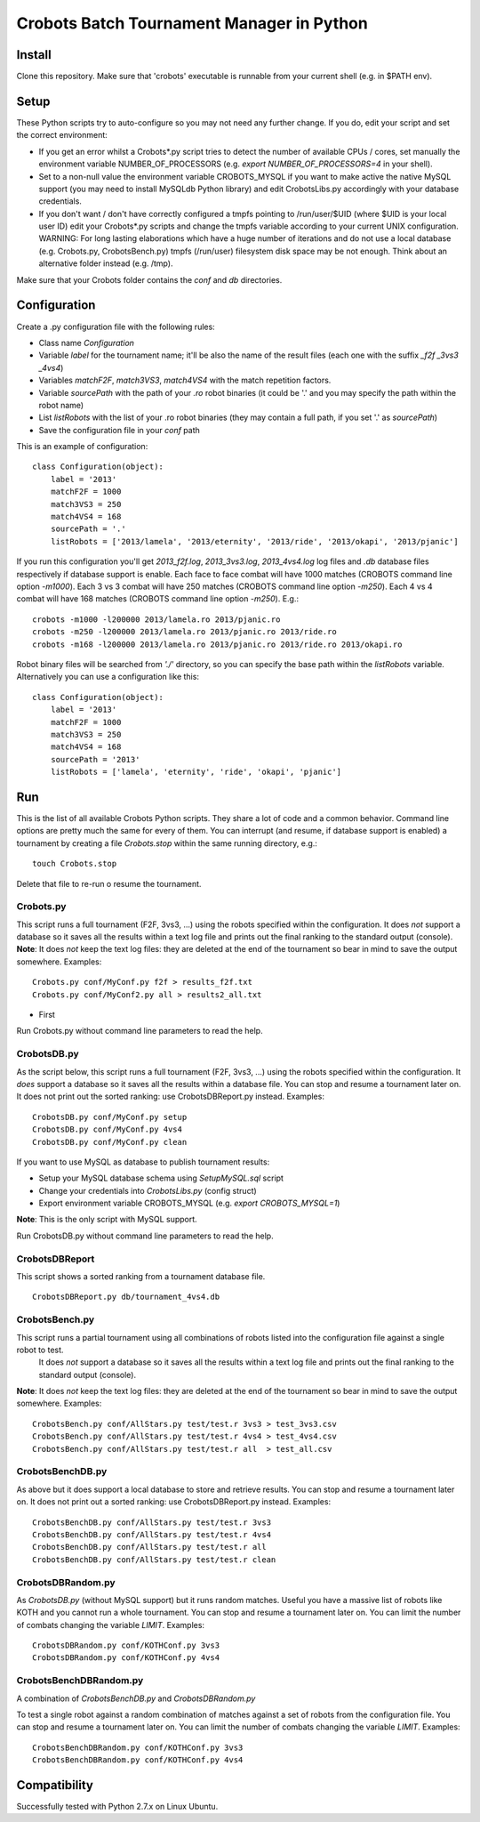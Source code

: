 Crobots Batch Tournament Manager in Python
==========================================

Install
-------

Clone this repository. Make sure that 'crobots' executable is runnable from your current shell (e.g. in $PATH env).

Setup
-----

These Python scripts try to auto-configure so you may not need any further change. If you do, edit your script and set the correct environment:

* If you get an error whilst a Crobots*.py script tries to detect the number of available CPUs / cores, set manually the environment variable NUMBER_OF_PROCESSORS (e.g. *export NUMBER_OF_PROCESSORS=4* in your shell).

* Set to a non-null value the environment variable CROBOTS_MYSQL if you want to make active the native MySQL support (you may need to install MySQLdb Python library) and edit CrobotsLibs.py accordingly with your database credentials.

* If you don't want / don't have correctly configured a tmpfs pointing to /run/user/$UID (where $UID is your local user ID) edit your Crobots*.py scripts and change the tmpfs variable according to your current UNIX configuration. WARNING: For long lasting elaborations which have a huge number of iterations and do not use a local database (e.g. Crobots.py, CrobotsBench.py) tmpfs (/run/user) filesystem disk space may be not enough. Think about an alternative folder instead (e.g. /tmp).

Make sure that your Crobots folder contains the *conf* and *db* directories.

Configuration
-------------

Create a .py configuration file with the following rules:

* Class name *Configuration*

* Variable *label* for the tournament name; it'll be also the name of the result files (each one with the suffix *_f2f* *_3vs3* *_4vs4*)

* Variables *matchF2F*, *match3VS3*, *match4VS4* with the match repetition factors.

* Variable *sourcePath* with the path of your *.ro* robot binaries (it could be '.' and you may specify the path within the robot name)

* List *listRobots* with the list of your .ro robot binaries (they may contain a full path, if you set '.' as *sourcePath*)

* Save the configuration file in your *conf* path

This is an example of configuration:

::

    class Configuration(object):
        label = '2013'
        matchF2F = 1000
        match3VS3 = 250
        match4VS4 = 168
        sourcePath = '.'
        listRobots = ['2013/lamela', '2013/eternity', '2013/ride', '2013/okapi', '2013/pjanic']

If you run this configuration you'll get *2013_f2f.log*, *2013_3vs3.log*, *2013_4vs4.log* log files and *.db* database files respectively if database support is enable.
Each face to face combat will have 1000 matches (CROBOTS command line option *-m1000*). Each 3 vs 3 combat will have 250 matches (CROBOTS command line option *-m250*). Each 4 vs 4 combat will have 168 matches (CROBOTS command line option *-m250*). E.g.:

::

    crobots -m1000 -l200000 2013/lamela.ro 2013/pjanic.ro
    crobots -m250 -l200000 2013/lamela.ro 2013/pjanic.ro 2013/ride.ro
    crobots -m168 -l200000 2013/lamela.ro 2013/pjanic.ro 2013/ride.ro 2013/okapi.ro

Robot binary files will be searched from *'./'* directory, so you can specify the base path within the *listRobots* variable. Alternatively you can use a configuration like this:

::

    class Configuration(object):
        label = '2013'
        matchF2F = 1000
        match3VS3 = 250
        match4VS4 = 168
        sourcePath = '2013'
        listRobots = ['lamela', 'eternity', 'ride', 'okapi', 'pjanic']

Run
---

This is the list of all available Crobots Python scripts. They share a lot of code and a common behavior. Command line options are pretty much the same for every of them.
You can interrupt (and resume, if database support is enabled) a tournament by creating a file *Crobots.stop* within the same running directory, e.g.:

::

    touch Crobots.stop

Delete that file to re-run o resume the tournament.

Crobots.py
..........

This script runs a full tournament (F2F, 3vs3, ...) using the robots specified within the configuration. It does *not* support a database so it saves all the results within a text log file and prints out the final ranking to the standard output (console).
**Note**: It does *not* keep the text log files: they are deleted at the end of the tournament so bear in mind to save the output somewhere.
Examples:

::

    Crobots.py conf/MyConf.py f2f > results_f2f.txt
    Crobots.py conf/MyConf2.py all > results2_all.txt

* First

Run Crobots.py without command line parameters to read the help.

CrobotsDB.py
............

As the script below, this script runs a full tournament (F2F, 3vs3, ...) using the robots specified within the configuration. It *does* support a database so it saves all the results within a database file. You can stop and resume a tournament later on.
It does not print out the sorted ranking: use CrobotsDBReport.py instead.
Examples:

::

    CrobotsDB.py conf/MyConf.py setup
    CrobotsDB.py conf/MyConf.py 4vs4
    CrobotsDB.py conf/MyConf.py clean

If you want to use MySQL as database to publish tournament results:

* Setup your MySQL database schema using *SetupMySQL.sql* script

* Change your credentials into *CrobotsLibs.py* (config struct)

* Export environment variable CROBOTS_MYSQL (e.g. *export CROBOTS_MYSQL=1*)

**Note**: This is the only script with MySQL support.

Run CrobotsDB.py without command line parameters to read the help.

CrobotsDBReport
...............

This script shows a sorted ranking from a tournament database file.

::

    CrobotsDBReport.py db/tournament_4vs4.db

CrobotsBench.py
...............

This script runs a partial tournament using all combinations of robots listed into the configuration file against a single robot to test.
 It does *not* support a database so it saves all the results within a text log file and prints out the final ranking to the standard output (console).
**Note**: It does *not* keep the text log files: they are deleted at the end of the tournament so bear in mind to save the output somewhere.
Examples:

::

    CrobotsBench.py conf/AllStars.py test/test.r 3vs3 > test_3vs3.csv
    CrobotsBench.py conf/AllStars.py test/test.r 4vs4 > test_4vs4.csv
    CrobotsBench.py conf/AllStars.py test/test.r all  > test_all.csv

CrobotsBenchDB.py
.................

As above but it does support a local database to store and retrieve results. You can stop and resume a tournament later on.
It does not print out a sorted ranking: use CrobotsDBReport.py instead.
Examples:

::

    CrobotsBenchDB.py conf/AllStars.py test/test.r 3vs3
    CrobotsBenchDB.py conf/AllStars.py test/test.r 4vs4
    CrobotsBenchDB.py conf/AllStars.py test/test.r all
    CrobotsBenchDB.py conf/AllStars.py test/test.r clean

CrobotsDBRandom.py
..................

As *CrobotsDB.py* (without MySQL support) but it runs random matches. Useful you have a massive list of robots like KOTH and you cannot run a whole tournament.
You can stop and resume a tournament later on. You can limit the number of combats changing the variable *LIMIT*.
Examples:

::

    CrobotsDBRandom.py conf/KOTHConf.py 3vs3
    CrobotsDBRandom.py conf/KOTHConf.py 4vs4


CrobotsBenchDBRandom.py
.......................

A combination of *CrobotsBenchDB.py* and *CrobotsDBRandom.py*

To test a single robot against a random combination of matches against a set of robots from the configuration file.
You can stop and resume a tournament later on. You can limit the number of combats changing the variable *LIMIT*.
Examples:

::

    CrobotsBenchDBRandom.py conf/KOTHConf.py 3vs3
    CrobotsBenchDBRandom.py conf/KOTHConf.py 4vs4


Compatibility
-------------

Successfully tested with Python 2.7.x on Linux Ubuntu.